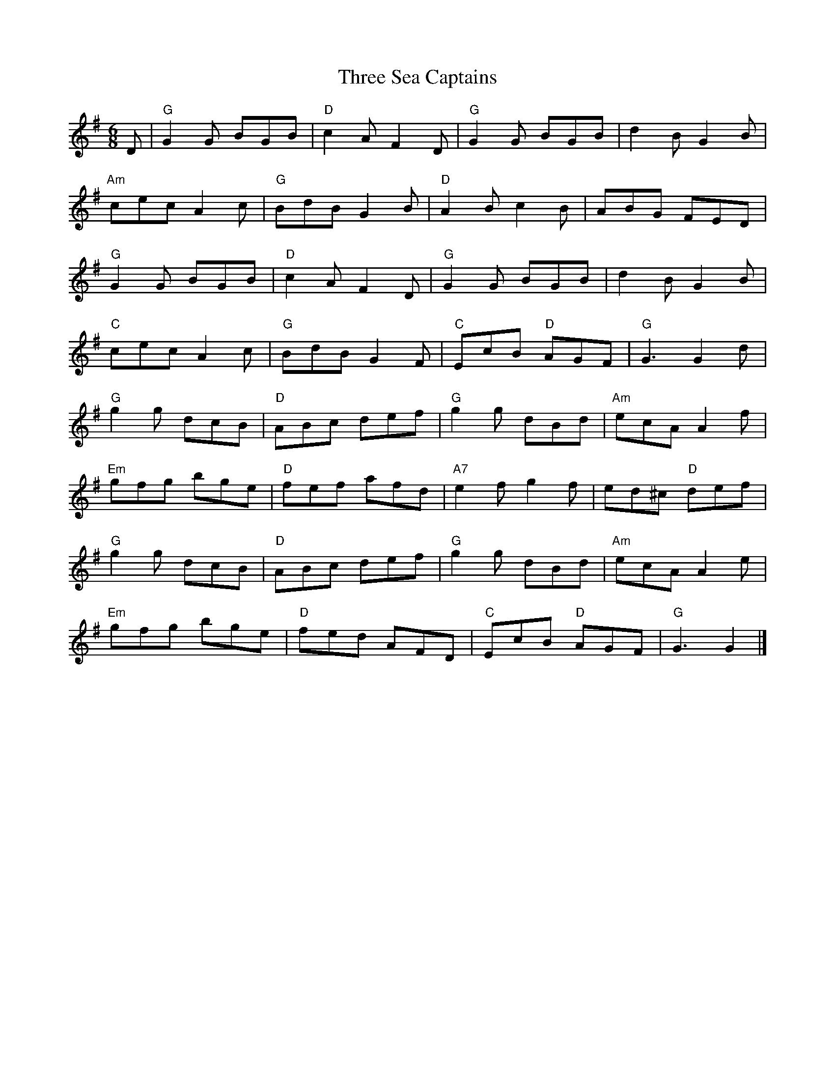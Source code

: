 X:1
T:Three Sea Captains
M:6/8
L:1/8
K:G
D|"G"G2G BGB|"D"c2A F2D|"G"G2G BGB|d2BG2B|!
"Am"cec A2c|"G"BdB G2B|"D"A2Bc2B|ABG FED|!
"G"G2G BGB|"D"c2A F2D|"G"G2G BGB|d2BG2B|!
"C"cec A2c|"G"BdB G2F|"C"EcB "D"AGF|"G"G3 G2d|!
"G"g2g dcB|"D"ABc def|"G"g2g dBd|"Am"ecA A2f|!
"Em"gfg bge|"D"fef afd|"A7"e2fg2f|ed^c "D"def|!
"G"g2g dcB|"D"ABc def|"G"g2g dBd|"Am"ecA A2e|!
"Em"gfg bge|"D"fed AFD|"C"EcB "D"AGF|"G"G3G2|]!
